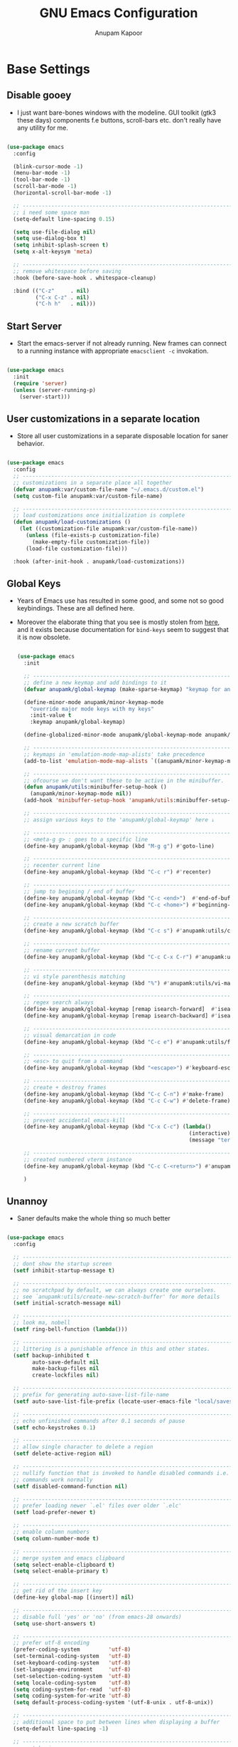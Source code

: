 #+TITLE: GNU Emacs Configuration
#+AUTHOR: Anupam Kapoor
#+EMAIL: anupam.kapoor@gmail.com
#+PROPERTY: header-args :tangle yes
# ----------------------------  ^^^ tangle all code blocks.

* Base Settings
** Disable gooey

+ I just want bare-bones windows with the modeline. GUI toolkit (gtk3
  these days) components f.e buttons, scroll-bars etc. don't really
  have any utility for me.

#+begin_src emacs-lisp

  (use-package emacs
    :config

    (blink-cursor-mode -1)
    (menu-bar-mode -1)
    (tool-bar-mode -1)
    (scroll-bar-mode -1)
    (horizontal-scroll-bar-mode -1)

    ;; ---------------------------------------------------------------------------
    ;; i need some space man
    (setq-default line-spacing 0.15)

    (setq use-file-dialog nil)
    (setq use-dialog-box t)
    (setq inhibit-splash-screen t)
    (setq x-alt-keysym 'meta)

    ;; ---------------------------------------------------------------------------
    ;; remove whitespace before saving
    :hook (before-save-hook . whitespace-cleanup)

    :bind (("C-z"     . nil)
           ("C-x C-z" . nil)
           ("C-h h"   . nil)))

#+end_src

** Start Server

   + Start the emacs-server if not already running. New frames can
     connect to a running instance with appropriate =emacsclient -c=
     invokation.

#+begin_src emacs-lisp

  (use-package emacs
    :init
    (require 'server)
    (unless (server-running-p)
      (server-start)))

#+end_src

** User customizations in a separate location

+ Store all user customizations in a separate disposable location for
  saner behavior.

#+begin_src emacs-lisp

  (use-package emacs
    :config
    ;; -------------------------------------------------------------------------
    ;; customizations in a separate place all together
    (defvar anupamk:var/custom-file-name "~/.emacs.d/custom.el")
    (setq custom-file anupamk:var/custom-file-name)

    ;; -------------------------------------------------------------------------
    ;; load customizations once initialization is complete
    (defun anupamk/load-customizations ()
      (let ((customization-file anupamk:var/custom-file-name))
        (unless (file-exists-p customization-file)
          (make-empty-file customization-file))
        (load-file customization-file)))

    :hook (after-init-hook . anupamk/load-customizations))

#+end_src

** Global Keys

 + Years of Emacs use has resulted in some good, and some not so good
   keybindings. These are all defined here.

 + Moreover the elaborate thing that you see is mostly stolen from
   [[https://shallowsky.com/blog/linux/editors/emacs-global-key-bindings.html][here]], and it exists because documentation for =bind-keys=
   seem to suggest that it is now obsolete.

  #+begin_src emacs-lisp

    (use-package emacs
      :init

      ;; ---------------------------------------------------------------------------
      ;; define a new keymap and add bindings to it
      (defvar anupamk/global-keymap (make-sparse-keymap) "keymap for anupamk/minor-keymap-mode")

      (define-minor-mode anupamk/minor-keymap-mode
        "override major mode keys with my keys"
        :init-value t
        :keymap anupamk/global-keymap)

      (define-globalized-minor-mode anupamk/global-keymap-mode anupamk/minor-keymap-mode anupamk/minor-keymap-mode)

      ;; ---------------------------------------------------------------------------
      ;; keymaps in 'emulation-mode-map-alists' take precedence
      (add-to-list 'emulation-mode-map-alists `((anupamk/minor-keymap-mode . ,anupamk/global-keymap-mode)))

      ;; ---------------------------------------------------------------------------
      ;; ofcourse we don't want these to be active in the minibuffer.
      (defun anupamk/utils:minibuffer-setup-hook ()
        (anupamk/minor-keymap-mode nil))
      (add-hook 'minibuffer-setup-hook 'anupamk/utils:minibuffer-setup-hook)

      ;; ---------------------------------------------------------------------------
      ;; assign various keys to the 'anupamk/global-keymap' here ↓

      ;; -------------------------------------------------------------------------
      ;; <meta-g g> : goes to a specific line
      (define-key anupamk/global-keymap (kbd "M-g g") #'goto-line)

      ;; -------------------------------------------------------------------------
      ;; recenter current line
      (define-key anupamk/global-keymap (kbd "C-c r") #'recenter)

      ;; -------------------------------------------------------------------------
      ;; jump to begining / end of buffer
      (define-key anupamk/global-keymap (kbd "C-c <end>")  #'end-of-buffer)
      (define-key anupamk/global-keymap (kbd "C-c <home>") #'beginning-of-buffer)

      ;; -------------------------------------------------------------------------
      ;; create a new scratch buffer
      (define-key anupamk/global-keymap (kbd "C-c s") #'anupamk:utils/create-new-scratch-buffer)

      ;; -------------------------------------------------------------------------
      ;; rename current buffer
      (define-key anupamk/global-keymap (kbd "C-c C-x C-r") #'anupamk:utils/rename-current-buffer-file)

      ;; -------------------------------------------------------------------------
      ;; vi style parenthesis matching
      (define-key anupamk/global-keymap (kbd "%") #'anupamk:utils/vi-match-paren)

      ;; -------------------------------------------------------------------------
      ;; regex search always
      (define-key anupamk/global-keymap [remap isearch-forward]  #'isearch-forward-regexp)
      (define-key anupamk/global-keymap [remap isearch-backward] #'isearch-backward-regexp)

      ;; -------------------------------------------------------------------------
      ;; visual demarcation in code
      (define-key anupamk/global-keymap (kbd "C-c e") #'anupamk:utils/fill-to-end)

      ;; ------------------------------------------------------------------------
      ;; <esc> to quit from a command
      (define-key anupamk/global-keymap (kbd "<escape>") #'keyboard-escape-quit)

      ;; ---------------------------------------------------------------------------
      ;; create + destroy frames
      (define-key anupamk/global-keymap (kbd "C-c C-n") #'make-frame)
      (define-key anupamk/global-keymap (kbd "C-c C-w") #'delete-frame)

      ;; -------------------------------------------------------------------------
      ;; prevent accidental emacs-kill
      (define-key anupamk/global-keymap (kbd "C-x C-c") (lambda()
                                                          (interactive)
                                                          (message "terminate this emacs session with \'M-x kill-emacs\'")))

      ;; -----------------------------------------------------------------------
      ;; created numbered vterm instance
      (define-key anupamk/global-keymap (kbd "C-c C-<return>") #'anupamk:utils/create-numbered-vterm-instance)

      )

#+end_src

** Unannoy

+ Saner defaults make the whole thing so much better

#+begin_src emacs-lisp

  (use-package emacs
    :config

    ;; -------------------------------------------------------------------------
    ;; dont show the startup screen
    (setf inhibit-startup-message t)

    ;; -------------------------------------------------------------------------
    ;; no scratchpad by default, we can always create one ourselves.
    ;; see `anupamk:utils/create-new-scratch-buffer' for more details
    (setf initial-scratch-message nil)

    ;; -------------------------------------------------------------------------
    ;; look ma, nobell
    (setf ring-bell-function (lambda()))

    ;; -------------------------------------------------------------------------
    ;; littering is a punishable offence in this and other states.
    (setf backup-inhibited t
          auto-save-default nil
          make-backup-files nil
          create-lockfiles nil)

    ;; -------------------------------------------------------------------------
    ;; prefix for generating auto-save-list-file-name
    (setf auto-save-list-file-prefix (locate-user-emacs-file "local/saves"))

    ;; -------------------------------------------------------------------------
    ;; echo unfinished commands after 0.1 seconds of pause
    (setf echo-keystrokes 0.1)

    ;; -------------------------------------------------------------------------
    ;; allow single character to delete a region
    (setf delete-active-region nil)

    ;; -------------------------------------------------------------------------
    ;; nullify function that is invoked to handle disabled commands i.e. all
    ;; commands work normally
    (setf disabled-command-function nil)

    ;; -------------------------------------------------------------------------
    ;; prefer loading newer `.el' files over older `.elc'
    (setf load-prefer-newer t)

    ;; -------------------------------------------------------------------------
    ;; enable column numbers
    (setq column-number-mode t)

    ;; -------------------------------------------------------------------------
    ;; merge system and emacs clipboard
    (setq select-enable-clipboard t)
    (setq select-enable-primary t)

    ;; -------------------------------------------------------------------------
    ;; get rid of the insert key
    (define-key global-map [(insert)] nil)

    ;; -------------------------------------------------------------------------
    ;; disable full 'yes' or 'no' (from emacs-28 onwards)
    (setq use-short-answers t)

    ;; -------------------------------------------------------------------------
    ;; prefer utf-8 encoding
    (prefer-coding-system         'utf-8)
    (set-terminal-coding-system   'utf-8)
    (set-keyboard-coding-system   'utf-8)
    (set-language-environment     'utf-8)
    (set-selection-coding-system  'utf-8)
    (setq locale-coding-system    'utf-8)
    (setq coding-system-for-read  'utf-8)
    (setq coding-system-for-write 'utf-8)
    (setq default-process-coding-system '(utf-8-unix . utf-8-unix))

    ;; -------------------------------------------------------------------------
    ;; additional space to put between lines when displaying a buffer
    (setq-default line-spacing -1)

    ;; -------------------------------------------------------------------------
    ;; no tabs in sources
    (setq-default indent-tabs-mode nil)

    ;; -------------------------------------------------------------------------
    ;; display buffer at its previous position
    (setq switch-to-buffer-preserve-window-point t)

    ;; -------------------------------------------------------------------------
    ;; completion before indent
    (setq tab-always-indent 'complete)

    ;; -------------------------------------------------------------------------
    ;; all themes are safe
    (setq custom-safe-themes t)

    ;; ---------------------------------------------------------------------------
    ;; write over selected text on input. just like other editors.
    (delete-selection-mode t)

    ;; ---------------------------------------------------------------------------
    ;; less noisy emacs-lisp compilation
    (setq byte-compile-warnings '(not free-vars unresolved noruntime lexical make-local))
    (setq native-comp-async-report-warnings-errors nil)

    ;; ---------------------------------------------------------------------------
    ;; max number of bytes to read from a process in a single chunk. 4m
    ;; is reasonable for lsp based c/c++ programming...
    (setq read-process-output-max (* 4 1024 1024))

    )

#+end_src

** Delight

   Edit / rename / remove modeline lighters for different packages.

   #+begin_src emacs-lisp

     (use-package delight
       :ensure
       :after use-package)

   #+end_src

** Package lists

   #+begin_src emacs-lisp

     (use-package package
       :commands (list-packages
                  package-refresh-contents
                  package-list-packages)
       :hook (package-menu-mode . hl-line-mode))

   #+end_src

* Utility functions

+ =use-package= allows declaring functions with the =:functions=
  stanza in a package definition. Such functions are then made
  available to the byte compiler

+ define a bunch of commonly used utility functions

#+begin_src emacs-lisp

  (use-package emacs

    :functions (anupamk:utils/change-cursor-style
                anupamk:utils/insert-current-date
                anupamk:utils/rename-current-buffer-file
                anupamk:utils/create-new-scratch-buffer
                anupamk:utils/host-name-is
                anupamk:utils/vi-match-paren
                anupamk:utils/fill-to-end
                anupamk:utils/copy-file-name-to-clipboard
                anupamk:utils/toggle-invisibles
                anupamk:utils/toggle-line-numbers
                anupamk:utils/auto-fill-comments
                anupamk:utils/dired-open-all-marked-files
                anupamk:utils/revert-all-buffers
                anupamk:utils/unbold-all-faces
                anupamk:utils/create-numbered-vterm-instance
                anupamk:utils/edit-file-with-sudo)

    :config

    ;; ---------------------------------------------------------------------------
    ;; change the cursor style
    (defun anupamk:utils/change-cursor-style (cursor-type)
      "Set the cursor type of the selected frame to CURSOR-TYPE.
       When called interactively, prompt for the type to use.
       To get the frame's current cursor type, use `frame-parameters'."
      (interactive)
      (list (intern (completing-read "Cursor type: "
                                     (mapcar 'list '("box" "hollow" "bar" "hbar" nil)))))
      (modify-frame-parameters (selected-frame) (list (cons 'cursor-type cursor-type))))

    ;; ---------------------------------------------------------------------------
    ;; insert current date
    (defun anupamk:utils/insert-current-date (iso)
      " Insert the current date at point.
        When ISO is non-nil, insert the date in ISO 8601 format.
        Otherwise insert the date as Mar 04, 2014.
      "
      (interactive "P")
      (insert (format-time-string (if iso "%F" "%b %d, %Y"))))

    ;; ---------------------------------------------------------------------------
    ;; rename current buffer to the desired name. the current name is copied
    ;; so you can just modify it, rather than typing it from scratch
    (defun anupamk:utils/rename-current-buffer-file ()
      "Renames current buffer and file it is visiting."
      (interactive)
      (let ((name (buffer-name))
            (filename (buffer-file-name)))
        (if (not (and filename (file-exists-p filename)))
            (error "Buffer '%s' is not visiting a file!" name)
          (let ((new-name (read-file-name "New name: " filename)))
            (if (get-buffer new-name)
                (error "A buffer named '%s' already exists!" new-name)
              (rename-file filename new-name 1)
              (rename-buffer new-name)
              (set-visited-file-name new-name)
              (set-buffer-modified-p nil)
              (message "File '%s' successfully renamed to '%s'"
                       name (file-name-nondirectory new-name)))))))


    ;; ---------------------------------------------------------------------------
    ;; shortcut to create scratch buffers.
    (defun anupamk:utils/create-new-scratch-buffer ()
      "create a new scratch buffer to work in. (could be *scratch* - *scratch-X*)"
      (interactive)
      (let ((n 0)
            bufname)
        (while (progn
                 (setq bufname (concat
                                "*scratch-"
                                (int-to-string n)
                                "*"))
                 (setq n (1+ n))
                 (get-buffer bufname)))
        (switch-to-buffer (get-buffer-create bufname))
        (if (= n 1) initial-major-mode))) ; 1, because n was incremented

    ;; ---------------------------------------------------------------------------
    ;; hostname predicate
    (defun anupamk:utils/host-name-is (host_name)
      "return true if host-name is `host_name'"
      (string-equal (system-name) host_name))

    ;; ---------------------------------------------------------------------------
    ;; did vi(m) get anything right ? paren matching probably...
    (defun anupamk:utils/vi-match-paren (arg)
      "Go to the matching paren if on a paren; otherwise insert %."
      (interactive "p")
      (cond ((looking-at "\\s\(") (forward-list 1) (backward-char 1))
            ((looking-at "\\s\)") (forward-char 1) (backward-list 1))
            (t (self-insert-command (or arg 1)))))


    ;; ---------------------------------------------------------------------------
    ;; fill current line with '-' upto '80' columns, let the user have
    ;; the satisfaction of inserting a newline
    (defun anupamk:utils/fill-to-end ()
      (interactive)
      (progn
        (insert-char ?- (- 80 (current-column)))))

    ;; ---------------------------------------------------------------------------
    ;; copy file name to clipboard
    (defun anupamk:utils/copy-file-name-to-clipboard ()
      "Copy the current buffer file name to the clipboard."
      (interactive)
      (let ((filename (if (equal major-mode 'dired-mode)
                          default-directory
                        (buffer-file-name))))
        (when filename
          (kill-new filename)
          (message "Copied buffer file name '%s' to the clipboard." filename))))

    ;; ---------------------------------------------------------------------------
    ;; toggle display of invisible characters
    (defun anupamk:utils/toggle-invisibles ()
      "toggle display of invisible characters"
      (interactive)
      (if (bound-and-true-p whitespace-mode)
          (whitespace-mode -1)
        (whitespace-mode)))

    ;; ---------------------------------------------------------------------------
    ;; toggle display of line-numbers
    (defun anupamk:utils/toggle-line-numbers ()
      "toggle display of line-numbers in all buffers"
      (interactive)
      (if (bound-and-true-p display-line-numbers-mode)
          (display-line-numbers-mode -1)
        (display-line-numbers-mode)))

    ;; ---------------------------------------------------------------------------
    ;; auto fill comments in programming modes only
    (defun anupamk:utils/auto-fill-comments ()
      "comments in programming mode are automatically filled"
      (setq-local comment-auto-fill-only-comments t)
      (auto-fill-mode 1))

    ;; ---------------------------------------------------------------------------
    ;; open all marked files in a dired buffer f.e. via M-x find-dired
    (defun anupamk:utils/dired-open-all-marked-files ()
      "open all marked files in a dired buffer"
      (interactive)
      (mapc 'find-file (dired-get-marked-files)))

    ;; ---------------------------------------------------------------------------
    ;; revert all buffers that are open without any confirmation, and
    ;; ignoring all errors. useful for those cases when you change git
    ;; branches and want to have the same set of buffers to be around in
    ;; the new branch as well.
    (defun anupamk:utils/revert-all-buffers ()
      "revert all file buffers without any confirmation. buffers visiting files
  that are not readable (including those that do no longer exist) are ignored.
  other errors while reverting a buffer are reported only as messages."
      (interactive)
      (let (file)
        (dolist (buf  (buffer-list))
          (setq file  (buffer-file-name buf))
          (when (and file  (file-readable-p file))
            (with-current-buffer buf
              (with-demoted-errors "Error: %S" (revert-buffer t t)))))))


    ;; ---------------------------------------------------------------------------
    ;; bold faces are quite annoying. remove them all...
    (defun anupamk:utils/unbold-all-faces ()
      "unbold all faces in emacs"
      (interactive)
      (mapc (lambda (face)
              (when (eq (face-attribute face :weight) 'bold)
                (set-face-attribute face nil :weight 'normal)))
            (face-list)))

    ;; ---------------------------------------------------------------------------
    ;; create sequentially numbered vterm instances.
    (defun anupamk:utils/create-numbered-vterm-instance ()
      "create sequentially numbered vterm instances"
      (interactive)
      (if (not (boundp 'term-instance))
          (defvar term-instance 0 "terminal instance"))
      (setq term-instance (+ 1 term-instance))
      (command-execute 'vterm)
      (rename-buffer (format "*term-%03d*" term-instance)))

    ;; ---------------------------------------------------------------------------
    ;; saved kbd-macro to lineup next comment seperator in a c++
    ;; source. this will ensure that the line
    ;;     '/// ----'
    ;; extends to the last terminating column in the source
    ;; file. normally, as new blocks are introduced || removed
    ;; etc. comment seperators don't terminate at the right column.
    ;;
    ;; for running this on the whole file, do this:
    ;;    C-u <some-large-number> anupamk:utils/lineup-c++-comment-seperator
    (fset 'anupamk:utils/lineup-c++-comment-seperator
      (kmacro-lambda-form [?\C-s ?/ ?/ ?/ ?\C-a ?\C-s ?/ ?/ ?/ ?  ?- ?- ?- ?\C-a ?\C-k ?\M-\; ?\C-c ?e down ?\C-a ?\C-a] 0 "%d"))

    ;; ---------------------------------------------------------------------------
    ;; open file as root with sudo
    (defun anupamk:utils/edit-file-with-sudo (file)
      "open FILE as root"
      (interactive "Fopen file as root: ")

      ;; -------------------------------------------------------------------------
      ;; no sudo for user-writeable files
      (when (file-writable-p file)
        (user-error "File is user writeable, aborting 'sudo'"))

      (find-file (if (file-remote-p file)
                     (concat "/" (file-remote-p file 'method) ":"
                             (file-remote-p file 'user) "@" (file-remote-p file 'host)
                             "|sudo:root@"
                             (file-remote-p file 'host) ":" (file-remote-p file 'localname))
                   (concat "/sudo:root@localhost:" file))))

    )

#+end_src

* Interface and interactions
** Appearance
*** Font Configuration

    + On high dpi displays, I have found =Pragmata= to be excellent
      typeface for text based interactions. Use that.

    + Moreover we want host specific settings for this.

    #+begin_src emacs-lisp

      (use-package emacs
        :config

        (defconst anupamk:font/default-font-name "Pragmata Pro Mono"
          "the default font that we use everywhere")


        ;; ---------------------------------------------------------------------------
        ;; host specific absolute font-heights
        (let ((anupamk/buffer-font-height (cond ((anupamk:utils/host-name-is "pnq-dev-01.pnq.taranawireless.com") 120)
                                                ((anupamk:utils/host-name-is "aws-devel-01") 120)
                                                (t 95))))

          ;; -------------------------------------------------------------------------
          ;; notice that we have absolute point size only for the default
          ;; face. heights of fixed-pitch and variable-pitch are _relative_
          ;; to that (see, set-face-attribute documentation for more info)
          (set-face-attribute 'default nil        :family anupamk:font/default-font-name :height anupamk/buffer-font-height)
          (set-face-attribute 'fixed-pitch nil    :family anupamk:font/default-font-name :height 1.0)
          (set-face-attribute 'variable-pitch nil :family anupamk:font/default-font-name :height 1.0))

        ;; ---------------------------------------------------------------------------
        ;; bold faces are quite annoying. remove them all
        (defun anupamk:utils/unbold-all-faces ()
          "unbold all faces in emacs"
          (interactive)
          (mapc (lambda (face)
                  (when (eq (face-attribute face :weight) 'bold)
                    (set-face-attribute face nil :weight 'normal)))
                (face-list)))

        ;; for the compilation buffer, reduce the font size, we can always
        ;; increase it if required.
        (defun setup-compilation-buffer-font()
          (interactive)
          (setq buffer-face-mode-face '(:family "Pragmata Pro Mono" :height 110))
          (buffer-face-mode))

        :hook
        (emacs-startup-hook . anupamk:utils/unbold-all-faces)
        (compilation-mode-hook . setup-compilation-buffer-font))

    #+end_src

*** Color theme

**** Zenburn

    + I /really/ love the low-contrast =zenburn= theme for long term
      interactions with Emacs.

 #+begin_src emacs-lisp

   (use-package zenburn-theme
     :disabled
     :config

     :custom-face
     (diff-added    ((t :foreground "green"   :underline nil)))
     (diff-removed  ((t :foreground "red"     :underline nil)))
     (highlight     ((t :background "#a9a9a9" :underline nil)))

     :init
     (load-theme 'zenburn :no-confirm)

     )

 #+end_src

**** Modus Operandi

    + Let's try Modus Operandi as well.

#+begin_src emacs-lisp

  (use-package emacs

    :config
    (require 'modus-themes)

    ;; ---------------------------------------------------------------------------
    ;; override colors
    (setq modus-themes-operandi-color-overrides '((bg-main     . "#bebebe")
                                                  (bg-dim      . "#faf6ef")
                                                  (bg-alt      . "#f7efe5")
                                                  (bg-active   . "#e8dfd1")
                                                  (bg-hl-line  . "#a9a9a9")
                                                  (bg-inactive . "#f6ece5")))

    (setq modus-themes-italic-constructs nil
          modus-themes-bold-constructs nil
          modus-themes-syntax '(faint green-strings gray-comments alt-syntax)
          modus-themes-region '(bg-only no-extend))

    ;; Load the theme files before enabling a theme
    (modus-themes-load-themes)

    ;; Load the theme of your choice:
    (modus-themes-load-operandi)
    )

#+end_src

*** Frame Configuration

    + All frames have a golden cursor sans vertical or horizontal
      scroll bars.

 #+begin_src emacs-lisp

   (use-package emacs
     :init
     :config
     (setq default-frame-alist '((cursor-color               . "black")
                                 (mouse-color                . "black")
                                 (vertical-scroll-bars       . nil)
                                 (horizontal-scroll-bar-mode . nil)
                                 ))

     ;; ---------------------------------------------------------------------------
     ;; remove bold fonts from all frames...
     (add-hook 'after-make-frame-functions
               (lambda(current-frame)
                 (with-selected-frame current-frame
                   (anupamk:utils/unbold-all-faces)))))

 #+end_src

*** Fringe Configuration

    + Fringes are areas on left and right side of an Emacs frame which
      are typically used to show status related feedback.

    + Default =8= pixel wide fringe on both sides of an Emacs frame is
      just too much for my taste. I just configure it to be =6= pixels
      wide on the left side of the frame, and =0= pixels wide on the
      right side.

 #+begin_src emacs-lisp

   (use-package fringe
     :config
     (fringe-mode '(6 . 0))
     (setq-default fringes-outside-margins nil)
     (setq-default indicate-buffer-boundaries nil)
     (setq-default indicate-empty-lines nil)
     (setq-default overflow-newline-into-fringe t))

 #+end_src

** Some semblance of mouse sanity in emacs

+ Default mouse behavior in Emacs can be agumented with some saner
  defaults.

#+begin_src emacs-lisp

  (use-package emacs
    :config
    ;; -------------------------------------------------------------------------
    ;; some semblance of mouse sanity in emacs

    ;; enable `sloppy' focus on emacs-frames aka what is good in fvwm2 is also
    ;; good in emacs
    (setq mouse-autoselect-window t)

    ;; copy to kill-ring upon mouse adjustments of the region.
    (setq mouse-drag-copy-region t)

    ;; resize frames independent of `frame-char-{height,width}'
    (setq frame-resize-pixelwise t)

    ;; -------------------------------------------------------------------------
    ;; how much should we scroll when the mouse-wheel is spun around ? when the
    ;; <CTRL> key is held, change the size of text in the buffer
    (setq mouse-wheel-scroll-amount '(1 ((shift) . 1)
                                        ((control) . text-scale)))

    )


#+end_src

** Visual feedback for common activities

+ Incremental search and query replace highlight is quite useful.
+ Highlight regions when the mark is active.
+ Highlight current line in all windows in all modes.
+ Show matching parenthesis.

#+begin_src emacs-lisp

  (use-package emacs
    :config

    ;; -------------------------------------------------------------------------
    (setq search-highlight t)
    (setq query-replace-highlight t)
    (setq transient-mark-mode t)

    ;; -------------------------------------------------------------------------
    ;; enable highlighting on current line as well as current line on all
    ;; windows.
    (require 'hl-line)
    (custom-set-variables '(global-hl-line-sticky-flag t))
    (global-hl-line-mode 1)

    ;; ---------------------------------------------------------------------------
    ;; highlight matching parenthesis quickly in the most unobtrusive way
    ;; possible
    (require 'paren)
    (setq show-paren-style 'parenthesis)
    (setq show-paren-delay 0)

    ;; ---------------------------------------------------------------------------
    ;; who sez color is bad ? a.n.g.r.y fruit bowl
    (set-face-foreground 'show-paren-mismatch "orange red")
    (set-face-background 'show-paren-match "black")
    (set-face-foreground 'show-paren-match "gold")
    (show-paren-mode t))

#+end_src

** Modeline customizations

   #+begin_src emacs-lisp

     (use-package telephone-line
       :ensure
       :config

       (telephone-line-defsegment anupamk/telephone-line-segment-clock ()
         "display current time"
         (format-time-string "[%H:%M %m/%d]"))

       ;; ---------------------------------------------------------------------------
       ;; lhs of modeline
       (setq telephone-line-lhs '((nil . (telephone-line-buffer-segment
                                          telephone-line-position-segment
                                          anupamk/telephone-line-segment-clock))))

       ;; ---------------------------------------------------------------------------
       ;; rhs of modeline
       (setq telephone-line-rhs '((accent . (telephone-line-vc-segment))))

       :hook (after-init-hook . (lambda() (telephone-line-mode 1))))

   #+end_src

* Keyboard configuration
** Global keys

 + In Emacs Lisp, if =foo= is a symbol, then ='foo= and =#'foo= are
   completely equivalent. The latter form (with =#'=) is preferred when
   =foo= is a function, as it documents the fact that it is intended to
   be funcalled.

 #+begin_src emacs-lisp

   (use-package emacs
     :config

     ;; ---------------------------------------------------------------------------
     ;; define some keybindings via the `C-x t` prefix, for toggling
     ;; different behaviors.
     ;;
     ;; just rollls off the tongue doesn't it ?
     (bind-keys :prefix-map toggle-map
                :prefix "C-c t"
                ("i" . anupamk:utils/toggle-invisibles)
                ("l" . anupamk:utils/toggle-line-numbers)
                ("f" . hs-toggle-hiding)
                ("t" . text-mode)
                ("R" . anupamk:utils/edit-file-with-sudo))
     )

 #+end_src

** Window movement

   + Emacs already has =windmove= package which provides a set of
     routines to for selection of windows in a frame
     geometrically. Thus, =windmove-left= will select a window
     immediately to the left of the current selected window etc.

   + FWIW, =julia-assange= (yes, /that/ one) had
     =change-windows-intuitively.el= which predated this !


     #+begin_src emacs-lisp

       (use-package windmove
         :ensure
         :delight
         :commands windmove
         :config

         ;; --------------------------------------------------------------------
         ;; movement that falls-of-the-edge of the frame will wrap around to
         ;; find the window on the opposite side of the frame.
         (setq windmove-wrap-around t)

         :bind (("C-<M-up>"    . windmove-up)
                ("C-<M-down>"  . windmove-down)
                ("C-<M-left>"  . windmove-left)
                ("C-<M-right>" . windmove-right)))

     #+end_src

** Buffer movement

   + With =buffer-move=, Emacs provides builtin functionality for
     moving buffers in various windows much more easily than =C-x b=
     everywhere.


   #+begin_src emacs-lisp

     (use-package buffer-move
       :ensure
       :delight
       :commands buffer-move

       :bind (("C-S-<up>"     . buf-move-up)
              ("C-S-<down>"   . buf-move-down)
              ("C-S-<left>"   . buf-move-left)
              ("C-S-<right>"  . buf-move-right)))

   #+end_src

* History & State

  This section contains configuration for packages that record state
  of various Emacs tools f.e. minibuffer history, list of
  recently-visited files, window configuration etc.

** Record various types of history
*** Recentf (recent files and directories)

    #+begin_src emacs-lisp

      (use-package recentf
        :ensure

        :config

        ;; ---------------------------------------------------------------------------
        ;; 300 files ought to be enough for anybody
        (setq recentf-max-saved-items 300)

        ;; ---------------------------------------------------------------------------
        ;; don't show labels for keys that can be used to open nth files
        (setq recentf-show-file-shortcuts-flag nil)

        :hook
        ((after-init . recentf-mode))

        )

    #+end_src
*** Window configuration

    #+begin_src emacs-lisp

      ;; -----------------------------------------------------------------------------
      ;; winner mode for capturing + restoring window configuration
      ;; automatically
      (use-package winner
        :ensure
        :config
        (winner-mode t))

    #+end_src

*** Minibuffer

    + Not sure why saving history is not default. Let's enable that,
      and few more things that make sense f.e. search, kill, regexp-search etc.

    #+begin_src emacs-lisp

      (use-package savehist
        :config
        (setq savehist-file "~/.emacs.d/savehist")
        (setq history-length 10000)
        (setq history-delete-duplicates t)
        (setq savehist-save-minibuffer-history t)

        ;; ---------------------------------------------------------------------------
        ;; nice to have
        (setq savehist-additional-variables '(kill-ring
                                              search-ring
                                              regexp-search-ring))
        (savehist-mode 1))

    #+end_src
*** Point

    Where is the point at ?

    #+begin_src emacs-lisp

      (use-package saveplace
        :config
        (setq save-place-file "~/.emacs.d/saveplace")
        (save-place-mode 1))

    #+end_src
*** Desktop state
    Use =desktop+= for saving and restoring desktop state.

    #+begin_src emacs-lisp

      (use-package desktop+
        :ensure

        :config
        ;; ---------------------------------------------------------------------------
        ;; from : https://stackoverflow.com/questions/18612742/emacs-desktop-save-mode-error
        (setq desktop-restore-forces-onscreen nil)

        ;; not much to do except that we use desktop+-create-auto and
        ;; desktop+-load-auto for automatically generating desktop-names
        ;; while saving and restoring desktop sessions
        )

    #+end_src

* Selection candidates and search methods
** Completion framework

*** Consult+Orderless+Vertico+Marginalia

    + IMHO, optimal way of using Emacs is via searching and narrowing
      selection candidates.

      #+begin_src emacs-lisp

        ;; -----------------------------------------------------------------------------
        ;; consult provides various practical commands based on the Emacs
        ;; completion function completing-read, which allows to quickly select
        ;; an item from a list of candidates with completion.
        (use-package consult
          :ensure t

          ;; ---------------------------------------------------------------------------
          ;; init configuration is always executed
          :init

          ;; ---------------------------------------------------------------------------
          ;; configure other variables and modes here, after lazily loading
          ;; the package
          :config

          ;; ---------------------------------------------------------------------------
          ;; show absolute line-numbers when narrowing is active
          (setq consult-line-numbers-widen t)

          ;; ---------------------------------------------------------------------------
          ;; setup the project root for `project.el'
          (setq consult-project-root-function
                (lambda ()
                  (when-let (project (project-current))
                    (car (project-roots project)))))

          ;; ---------------------------------------------------------------------------
          ;; use plocate as the locate backend, ignoring case, and limiting to
          ;; 100 results
          (setq consult-locate-args "plocate --ignore-case --limit 100")

          ;; ---------------------------------------------------------------------------
          ;; replace bindings
          :bind (("C-x M-:"  . consult-complex-command)
                 ("C-x b"    . consult-buffer)
                 ("C-x C-b"  . consult-buffer)
                 ("C-c b"    . project-find-file)
                 ("C-c B"    . bookmark-set)
                 ("C-c h"    . consult-history)
                 ("C-c i"    . consult-imenu)
                 ("C-c I"    . consult-project-imenu)
                 ("C-c k"    . consult-ripgrep)
                 ("C-c K"    . consult-git-grep)
                 ("C-c l"    . consult-locate)
                 ("C-c m"    . consult-mode-command)
                 ("C-c s"    . consult-line)
                 ("C-x r x"  . consult-register)
                 ("C-x r b"  . consult-bookmark)
                 ("M-g b"    . consult-bookmark)
                 ("M-g m"    . consult-mark)
                 ("M-g e"    . consult-error)
                 ("M-s m"    . consult-multi-occur)
                 ("M-s o"    . consult-outline)
                 ("M-y"      . consult-yank-pop)
                 ("C-s"      . isearch-forward)
                 ("C-S-s"    . consult-line)
                 ("<help> a" . consult-apropos))
          )

        ;; -----------------------------------------------------------------------------
        ;; orderless provides an orderless completion style that divides the
        ;; pattern into space-separated components, and matches candidates
        ;; that match all of the components in any order. Each component can
        ;; match in any one of several ways: literally, as a regexp, as an
        ;; initialism, in the flex style, or as multiple word prefixes. By
        ;; default, regexp and literal matches are enabled.
        (use-package orderless
          :ensure t
          :init
          (setq completion-styles '(orderless)
                completion-category-defaults nil
                completion-category-overrides '((file (styles . (partial-completion))))))


        ;; -----------------------------------------------------------------------------
        ;; vertico provides a performant and minimalistic vertical completion
        ;; UI, which is based on the default completion system. By reusing the
        ;; built-in facilities system, Vertico achieves full compatibility
        ;; with built-in Emacs completion commands and completion
        ;; tables. Vertico only provides the completion UI but aims to be
        ;; flexible and extensible.
        (use-package vertico
          :ensure t

          :config
          ;; ---------------------------------------------------------------------------
          ;;  borrowed from:
          ;;  https://github.com/raxod502/selectrum/issues/498#issuecomment-803283608
          (defun anupamk:utils/minibuffer-kill-backwards (arg)
            "when minibuffer is completing a file-name, delete upto
        parent directory, otherwise delete a word"
            (interactive "p")
            (if minibuffer-completing-file-name
                (if (string-match-p "/." (minibuffer-contents))
                    (zap-up-to-char (- arg) ?/)
                  (delete-minibuffer-contents))
              (backward-kill-word arg)))

          :custom
          (vertico-cycle t)

          :custom-face
          (vertico-current ((t (:background "#a9a9a9"))))

          :bind (:map vertico-map
                      ("C-n" . vertico-next)
                      ("C-p" . vertico-previous)
                      ("C-q" . vertico-exit)
                      :map minibuffer-local-map
                      ("M-h" . anupamk:utils/minibuffer-kill-backwards))

          :init
          (vertico-mode)

          )

        ;; -----------------------------------------------------------------------------
        ;; marginalia provides marks or annotations placed at the margin of
        ;; the minibuffer for completion candidates.
        (use-package marginalia
          :ensure t
          :after vertico

          :custom
          ((marginalia-align-offset 1)
           (marginalia-margin-threshold 200)
           (marginalia-separator-threshold 120)
           (marginalia-truncate-width 100)
           (marginalia-annotators '(marginalia-annotators-heavy marginalia-annotators-light nil)))

          :init
          (marginalia-mode))


        ;; -----------------------------------------------------------------------------
        ;; this package provides a "contextual" menu proividing actions for
        ;; various objects (files, buffers, etc. etc.)
        ;;
        ;; see this https://karthinks.com/software/fifteen-ways-to-use-embark/
        ;; for more information on how best to use begin scratching what this
        ;; wonderful package can do.
        (use-package embark
          :bind (("C-S-a" . embark-act)
                 :map minibuffer-local-map
                 ("C-d" . embark-act))
          :config

          ;; ---------------------------------------------------------------------------
          ;; Show Embark actions via which-key
          (setq embark-action-indicator
                (lambda (map)
                  (which-key--show-keymap "Embark" map nil nil 'no-paging)
                  #'which-key--hide-popup-ignore-command)
                embark-become-indicator embark-action-indicator)

          ;; ---------------------------------------------------------------------------
          ;; add the "R" key (to edit file with sudo) in embark file-actions map
          (define-key embark-file-map (kbd "R") 'anupamk:utils/edit-file-with-sudo)

          )

        (use-package embark-consult
          :ensure t
          :after (embark consult)
          :hook (embark-collect-mode . embark-consult-preview-minor-mode))

      #+end_src

** Enable wgrep

   With =wgrep= we can edit the results of grep invokation and save
   changes to affected buffers. Quite useful !

   #+begin_src emacs-lisp

     (use-package wgrep
       :ensure
       :config
       (setq wgrep-auto-save-buffer t)
       (setq wgrep-change-readonly-file t))

   #+end_src

** Isearch configuration

   #+begin_src emacs-lisp

     (use-package isearch
       :config
       (setq search-whitespace-regexp ".*?")
       (setq search-highlight t)
       (setq isearch-lax-whitespace t)
       (setq isearch-regexp-lax-whitespace nil)
       (setq isearch-lazy-highlight t)

       ;; ----------------------------------------------------------------------
       ;; these are newer...
       (setq isearch-lazy-count t)
       (setq lazy-count-prefix-format "(%s/%s) ")
       (setq lazy-count-suffix-format "[%s of %s]")
       (setq isearch-yank-on-move 'shift)
       (setq isearch-allow-scroll 'unlimited))

   #+end_src

* Directory management
** Perliminary dired configuration

   #+begin_src emacs-lisp

     (use-package dired
       :config
       (setq dired-recursive-copies 'always)

       ;; ----------------------------------------------------------------------
       ;; ask for confirmation on deletes only at the top-level, not for
       ;; subsequent ones
       (setq dired-recursive-deletes 'top)

       ;; ----------------------------------------------------------------------
       ;; show hidden directories and files before others
       (setq dired-listing-switches "-AFhlvt --group-directories-first")

       ;; ----------------------------------------------------------------------
       ;; do-what-i-mean target for quick dired operations
       (setq dired-dwim-target t)

       :hook ((dired-mode . dired-hide-details-mode)
              (dired-mode . hl-line-mode)))

   #+end_src

** Dired =aux= configuration

   #+begin_src emacs-lisp

     (use-package dired-aux
       :config
       (setq dired-isearch-filenames 'dwim)

       ;; ---------------------------------------------------------------------------
       ;; introduced in later Emacs versions
       (setq dired-create-destination-dirs 'always)
       (setq dired-vc-rename-file t))

   #+end_src

** Finding in dired buffers

   #+begin_src emacs-lisp

     (use-package find-dired
       :after dired
       :config
       (setq find-ls-option ;; applies to `find-name-dired'
             '("-ls" . "-AFhlv --group-directories-first"))
       (setq find-name-arg "-iname"))

   #+end_src

** Async dired

   #+begin_src emacs-lisp

     (use-package async
       :ensure
       :delight)

     (use-package dired-async
       :after (dired async)
       :hook (dired-mode . dired-async-mode))
   #+end_src

** Dynamically filter directory listing

   #+begin_src emacs-lisp

     (use-package dired-narrow
       :ensure
       :after dired
       :config
       (setq dired-narrow-exit-when-one-left t)
       (setq dired-narrow-enable-blinking t)
       (setq dired-narrow-blink-time 0.3)
       :bind (:map dired-mode-map
                   ("M-s n" . dired-narrow)))

   #+end_src

** Editable dired buffers

   #+begin_src emacs-lisp

     (use-package wdired
       :after dired
       :commands (wdired-mode
                  wdired-change-to-wdired-mode)
       :config
       (setq wdired-allow-to-change-permissions t)
       (setq wdired-create-parent-directories t))

   #+end_src

** Dired subtree

   #+begin_src emacs-lisp

     (use-package dired-subtree
       :ensure
       :after dired
       :bind (:map dired-mode-map
                   ("<tab>"           . dired-subtree-toggle)
                   ("<C-tab>"         . dired-subtree-cycle)
                   ("<S-iso-lefttab>" . dired-subtree-remove)))

   #+end_src

** Dired-X

   Enable additional features shipped with Emacs.

   #+begin_src emacs-lisp

     (use-package dired-x
       :after dired
       :bind (("C-c j"     . dired-jump)
              ("C-c C-j j" . dired-jump-other-window))

       :hook
       (dired-mode . (lambda ()
                       (setq dired-clean-confirm-killing-deleted-buffers t))))

   #+end_src

** Sorting dired buffers

   #+begin_src emacs-lisp

     (use-package dired-quick-sort
       ;; usage: hit 'S' in dired buffer, which brings up the sorting
       ;; menu. Sorting choice is remembered for new dired-buffers.
       :ensure
       :config
       (dired-quick-sort-setup))

   #+end_src

* Applications and utilties
** Browser customization

   + I don't really care too much about a particular browser, but I
     generally want to stay within Emacs as much as possible for all
     browsing related activities.

     Towards this end, I tend to use a mixture of browsers f.e. EWW
     for cases when JS etc. is not really a requirement, Chromium
     and it's ilk (f.e. Brave, Vivaldi etc.) for work, and firefox
     otherwise.

     #+begin_src emacs-lisp

       (use-package emacs
         :custom

         (browse-url-handlers
          '(
            ("news\\.ycombinator\\.com" . browse-url-chromium)

            ;; ------------------------------------------------------------------------
            ;; 'low-intensity' mode
            ("en\\.wiktionary\\.org"    . eww-browse-url)

            ;; ------------------------------------------------------------------------
            ;; use firefox for everything else
            ("."                        . browse-url-firefox)
            )))

     #+end_src

   + Launching searches from within Emacs is quite handy. Set that up
     as well via =google-this= pacakge. The =C-x g= keychord performs
     a google search on the currently selected region, or exprssion
     under point.

     #+begin_src emacs-lisp

       (use-package google-this
         :ensure t
         :custom
         (global-set-key (kbd "C-x g") 'google-this-mode-submap)

         :config
         (google-this-mode 1))

     #+end_src

** Which key

   =which-key= is a minor mode for Emacs that displays the key
   bindings following your currently entered incomplete command

   #+begin_src emacs-lisp

     (use-package which-key
       :ensure
       :commands which-key-C-h-dispatch
       :config

       (setq which-key-show-early-on-C-h t)
       (setq which-key-idle-delay 10000)
       (setq which-key-idle-secondary-delay 0.05)
       (setq which-key-popup-type 'side-window)
       (setq which-key-show-prefix 'echo)
       (setq which-key-max-display-columns 6)
       (setq which-key-separator " ")
       (setq which-key-special-keys '("SPC" "TAB" "RET" "ESC" "DEL"))
       :hook (after-init . which-key-mode))

   #+end_src

** Uniquify file names in buffers

   #+begin_src emacs-lisp

     (use-package uniquify
       :config

       ;; forward                       bar/mumble/name    quux/mumble/name
       ;; reverse                       name\mumble\bar    name\mumble\quux
       ;; post-forward                  name|bar/mumble    name|quux/mumble
       ;; post-forward-angle-brackets   name<bar/mumble>   name<quux/mumble>
       ;; nil                           name               name<2>
       (setf uniquify-buffer-name-style 'post-forward-angle-brackets))

   #+end_src

** Dynamic word completion

   #+begin_src emacs-lisp

     (use-package dabbrev
       :commands dabbrev-expand
       :delight
       :config
       (setq dabbrev-abbrev-char-regexp nil)
       (setq dabbrev-backward-only nil)
       (setq dabbrev-case-distinction nil)
       (setq dabbrev-case-fold-search t)
       (setq dabbrev-case-replace nil)
       (setq dabbrev-eliminate-newlines nil)
       (setq dabbrev-upcase-means-case-search t))

     (use-package hippie-exp
       :delight
       :after dabbrev
       :commands hippie-expand
       :config
       (setq hippie-expand-try-functions-list
             '(try-expand-dabbrev
               try-expand-dabbrev-visible
               try-expand-dabbrev-from-kill
               try-expand-dabbrev-all-buffers
               try-expand-list
               try-expand-list-all-buffers
               try-expand-line
               try-expand-line-all-buffers
               try-complete-file-name-partially
               try-complete-file-name
               try-expand-all-abbrevs))
       (setq hippie-expand-verbose t))


   #+end_src

** Auto revert

   #+begin_src emacs-lisp

     (use-package autorevert
       :config
       (global-auto-revert-mode 1))

   #+end_src

** Version control
*** Magit

    #+begin_src emacs-lisp

      (use-package magit
        :ensure
        :diminish
        :config

        ;; ---------------------------------------------------------------------------
        ;; whether to show word-granularity differences within diff hunks
        (setq magit-diff-refine-hunk t)

        ;; ---------------------------------------------------------------------------
        ;; move untracked files section behind Unstaged changes section
        (magit-add-section-hook 'magit-status-sections-hook
                                'magit-insert-untracked-files
                                'magit-insert-unpushed-commits t)

        (remove-hook 'git-commit-finish-query-functions
                     'git-commit-check-style-conventions)

        :bind  (("C-c g" . magit-status)
                ("C-c l" . magit-log)
                ("C-h B" . magit-blame)))

    #+end_src

*** Magit filenotify and git-timemachine setup

    #+begin_src emacs-lisp

      (use-package magit-filenotify
        :requires filenotify
        :ensure
        :delight
        :config
        (define-key magit-status-mode-map (kbd "`") 'magit-filenotify-mode))

      (use-package git-timemachine :ensure t)

    #+end_src

*** Diff highlight

    #+begin_src emacs-lisp

      (use-package diff-hl
        :ensure
        :delight
        :init
        (add-hook 'magit-post-refresh-hook 'diff-hl-magit-post-refresh)

        :config

        ;; enable it in all buffers
        (global-diff-hl-mode))

    #+end_src

*** Git overview in dired

    #+begin_src emacs-lisp

      (use-package dired-git-info
        :ensure
        :after dired
        :config
        (setq dgi-commit-message-format "%h\t%s\t%cr")
        :bind (:map dired-mode-map
                    (")" . dired-git-info-mode)))

    #+end_src

** TRAMP configuration

   #+begin_src emacs-lisp

     (use-package tramp
       :ensure

       :functions (anupamk:tramp/edit-file-with-sudo
                   anupamk:tramp/find-file-root-header-warning)
       :config

       ;; ---------------------------------------------------------------------------
       ;; see relevant section of `~/settings/dot.zshrc' for more
       ;; information on how this customization works
       (setq tramp-terminal-type "tramp")

       ;; ---------------------------------------------------------------------------
       ;; setup a verbose tramp session
       (setq tramp-verbose 9)

       ;; ---------------------------------------------------------------------------
       ;; the default method for file transfer
       (setq tramp-default-method "ssh")

       ;; ---------------------------------------------------------------------------
       ;; display a red-banner across the file when it is being edited as root
       (defun anupamk:tramp/find-file-root-header-warning ()
         "*Display a warning in header line of the current buffer.
     This function is suitable to add to `find-file-hook'."

         ;; -------------------------------------------------------------------------
         ;; file opened as user == root ?
         (when (string-equal (file-remote-p (or buffer-file-name default-directory) 'user)
                             "root")

           ;; -----------------------------------------------------------------------
           ;; header warning face
           (make-face 'anupamk:tramp/find-file-root-header-face)
           (set-face-attribute 'anupamk:tramp/find-file-root-header-face nil
                               :height 1.2
                               :width 'normal
                               :foreground "white"
                               :background "dark red")

           (let* ((warning " WARNING: EDITING FILE AS ROOT! ")

                  ;; ----------------------------------------------------------------
                  ;; ok, so we want to account for the ':height' face-attribute as
                  ;; well, so that the warning text is not too badly skewed while
                  ;; getting displayed.
                  (space (- (truncate (/ (window-width)
                                         (face-attribute 'anupamk:tramp/find-file-root-header-face :height)))
                            (length warning)))

                  (bracket (make-string (+ 1 (/ space 2)) ?*))
                  (warning (concat bracket warning bracket)))

             (setq header-line-format (propertize
                                       warning 'face 'anupamk:tramp/find-file-root-header-face)))))

       (add-hook 'find-file-hook  #'anupamk:tramp/find-file-root-header-warning)
       (add-hook 'dired-mode-hook #'anupamk:tramp/find-file-root-header-warning)

       ;; ---------------------------------------------------------------------------
       ;; edit currently open file as root
       (defun anupamk:tramp/edit-file-with-sudo (&optional fname)
         "Take the file currently being edited, and open it as root with `sudo'."
         (interactive "P")
         (if (or fname (not buffer-file-name))
             (find-file (concat "/sudo::" (read-file-name "find file (as root): ")))
           (find-alternate-file (concat "/sudo::" buffer-file-name))))
       )

   #+end_src

** Bookmark places in buffer

   + Jump to a specific location with the =C-x r b= binding

   #+begin_src emacs-lisp

     (use-package bookmark
       :ensure
       :delight

       :functions (anupamk:bookmark/quick-save-bookmark)
       :config
       (defun anupamk:bookmark/quick-save-bookmark ()
         "Save bookmark with name as 'buffer:row:col'"
         (interactive)
         (bookmark-set (format "%s:%s:line %s:column %s"
                               (thing-at-point 'symbol)
                               (buffer-name)
                               (line-number-at-pos)
                               (current-column)))
         (message "Bookmarked saved at current position"))

       (setq bookmark-save-flag 1)

       :bind  (("C-c q s b" . anupamk:bookmark/quick-save-bookmark)))

   #+end_src

** Bindings for C.R.U.X

   Some bindings for `Collection of Ridiculously Useful eXtensions'

   #+begin_src emacs-lisp

     (use-package crux
       :ensure
       :bind (("C-a" . crux-move-beginning-of-line)))

   #+end_src

** Momentarily flashing text regions on prominent actions

   + The included =pulse= library provides functions to flash a region
     of text. The most useful general application is to flash the line
     the cursor is on as a navigational aid or accessibility feature.

   #+begin_src emacs-lisp

     (use-package emacs
       :init
       (require 'pulse)

       :functions (anupamk:pulse/pulse-line)

       :config
       (defun anupamk:pulse/pulse-line (&rest _)
         "Pulse the current line."
         (pulse-momentary-highlight-one-line (point)))

       ;; ----------------------------------------------------------------------
       ;; when do we want to flash ?
       (dolist (pulse-command '(recenter-top-bottom
                                windmove-up
                                windmove-down
                                windmove-right
                                windmove-left
                                windmove-wrap-around))

         (advice-add pulse-command :after #'anupamk:pulse/pulse-line)))

   #+end_src

** VTerm t.h.e full-fledged terminal within

   =vterm= is /fast/ full fledged terminal emulator within
   Emacs. Built as a dynamic module on top of libvterm, it provides an
   overall better experience as compared to alternatives
   f.e. =ansi-term=.

   With some minor tweaks to zsh configuration, we get better overall
   /harmonized/ interaction between the two.


   #+begin_src emacs-lisp

     (use-package vterm
       :ensure t
       :custom
       ;; ---------------------------------------------------------------------------
       ;; ignore bold text properties
       (vterm-disable-bold t)

       ;; ---------------------------------------------------------------------------
       ;; ignore underline text properties
       (vterm-disable-underline t)

       ;; ---------------------------------------------------------------------------
       ;; ignore inverse-video text properties
       (vterm-disable-inverse-video t)

       ;; ---------------------------------------------------------------------------
       ;; how big should the scrollback buffer be ?
       (vterm-max-scrollback 10000)

       ;; ---------------------------------------------------------------------------
       ;; Controls whether or not to exclude the prompt when copying a line
       ;; in vterm-copy-mode
       (vterm-copy-exclude-prompt t)

       :config

       ;; ---------------------------------------------------------------------------
       ;; set vterm buffer non-default font
       (defun anupamk/set-vterm-font ()
         "custom font in the vterm buffer"
         (interactive)
         (set (make-local-variable 'buffer-face-mode-face) '(:family "Go Mono" :height 80))
         (buffer-face-mode t))

       ;; ---------------------------------------------------------------------------
       ;; ensure that <C-backspace> should kill the previous word
       (define-key vterm-mode-map (kbd "<C-backspace>")
         (lambda () (interactive) (vterm-send-key (kbd "C-w"))))

       ;; ---------------------------------------------------------------------------
       ;; make counsel use correction function to yank in vterm buffers
       (defun vterm-counsel-yank-pop-action (orig-fun &rest args)
         (if (equal major-mode 'vterm-mode)
             (let ((inhibit-read-only t)
                   (yank-undo-function (lambda (_start _end) (vterm-undo))))
               (cl-letf (((symbol-function 'insert-for-yank)
                          (lambda (str) (vterm-send-string str t))))
                 (apply orig-fun args)))
           (apply orig-fun args)))

       (advice-add 'counsel-yank-pop-action :around #'vterm-counsel-yank-pop-action)

       ;; ---------------------------------------------------------------------------
       ;; directory tracking
       (add-to-list 'vterm-eval-cmds '("update-pwd" (lambda (path) (setq default-directory path))))

       ;; ---------------------------------------------------------------------------
       ;; open files below the current window
       (push (list "find-file-below"
                   (lambda (path)
                     (if-let* ((buf (find-file-noselect path))
                               (window (display-buffer-below-selected buf nil)))
                         (select-window window)
                       (message "Failed to open file: %s" path))))
             vterm-eval-cmds)

       :hook
       (vterm-mode-hook . anupamk/set-vterm-font)

       )

   #+end_src

** Hide-Show For Code Folding

   + Code folding enables hiding and showing blocks of text in
     different buffers. Built in =hideshow= mode, makes this quite
     seamless experience.

   + Add that by default to all programming modes. The `C-x t` prefix
     for toggle-map, then binds =C-x t f= for toggling this behavior.

   #+begin_src emacs-lisp


     (use-package hideshow
       :ensure t
       :config

       :hook
       ((prog-mode-hook . hs-minor-mode))

       )

   #+end_src

** Org Roam

   + Org-Roam is a system note-taking which can be linked together
     creating a =network knowledge base=

   + It is inspired by a program called =roam= and a note taking
     strategy called =Zettlekasten=, also called a =second brain=.

     #+begin_src emacs-lisp

       ;; -----------------------------------------------------------------------------
       (use-package org-roam
         :ensure t

         :init

         ;; ---------------------------------------------------------------------------
         ;; don't display the annoying warning message about upgrading
         ;; org-roam to v2. because it needs to be defined _before_ package
         ;; is loaded, we do this in the `init' section of the config.
         (setq org-roam-v2-ack t)

         :custom
         (org-roam-directory "~/source-code/roam-notes")
         (org-roam-completion-everywhere t)

         :bind (("C-c n l" . org-roam-buffer-toggle)
                ("C-c n f" . org-roam-node-find)
                ("C-c n i" . org-roam-node-insert)

                :map org-mode-map
                ("C-M-i" . completion-at-point))

         :config
         (org-roam-setup))

     #+end_src

** Dumb-Jump

   + Dumb Jump is an Emacs "jump to definition" package for large
     number of programming languages that favors "it just works ™",
     with a minimal (or as close to zero as possible) configuration.

   + As opposed to other canonical packages, there are no stored
     indexes f.e. TAGS, cscope.db, .cache (clangd etc) etc, or
     persistent background processes.

   + In the current configuration, we resort to using =ripgrep= to
     find potential definitions of symbols.

   #+begin_src emacs-lisp

     (use-package dumb-jump
       :ensure

       :config
       (setq dumb-jump-force-searcher 'rg)

       ;; ---------------------------------------------------------------------------
       ;; remove TAGS based xref lookup, we don't use that here anymore.
       (setq xref-backend-functions (remq 'etags--xref-backend xref-backend-functions))

       ;; ---------------------------------------------------------------------------
       ;; append `dumb-jump' as a list of xref-backend functions.
       ;; concertely this configuration uses `dumb-jump' when language
       ;; specific xref don't return anything pertinent.
       ;;
       ;; to *always* use `dumb-jump' use this configuration :
       ;;   (add-to-list 'xref-backend-functions #'dumb-jump-xref-activate)
       (add-to-list 'xref-backend-functions #'dumb-jump-xref-activate t)

       )

   #+end_src

** RipGrep

   + RipGrep is a wrapper over the ripgrep command line tool, and it
     provides a superb interface to the formidable =ripgrep= tool.

   + It allows us to interactively create searches, performing
     automatic searches based on editing context, refining and
     modifying search results, specifying custom query commands
     etc. etc.

   #+begin_src emacs-lisp

     (use-package rg
       :ensure
       :after wgrep

       :custom

       ;; ---------------------------------------------------------------------------
       ;; group matches in same file together
       (rg-group-result t)

       ;; ---------------------------------------------------------------------------
       ;; hide most of rg command line when non nil
       (rg-hide-command t)

       ;; ---------------------------------------------------------------------------
       ;; show the columns of matches in the output buffer
       (rg-show-columns nil)

       ;; ---------------------------------------------------------------------------
       ;; show headers in the result
       (rg-show-header t)

       ;; ---------------------------------------------------------------------------
       ;; file aliases added to the 'rg' built-in aliases
       (rg-custom-type-aliases nil)

       ;; ---------------------------------------------------------------------------
       ;; default file alias to use when no alias can be determined
       (rg-default-alias-fallback "all")

       :config

       ;; ---------------------------------------------------------------------------
       ;; ripgrep in project root
       (rg-define-search anupamk:ripgrep-search/rg-vc-or-dir
                         "ripgrep in project-root or $pwd"
                         :query ask
                         :format regexp
                         :files "everything"

                         ;; ---------------------------------------------------------
                         ;; smart setting will trigger an analyze of the
                         ;; search string and if it’s all lower case, the
                         ;; search will be case insensitive, otherwise it
                         ;; will be case sensitive
                         :rg-ignore-case smart

                         ;; ---------------------------------------------------------
                         ;; select a root-search directory. project-root or
                         ;; current directory
                         :dir (let ((vc (vc-root-dir)))
                                (if vc
                                    vc
                                  default-directory))

                         ;; ---------------------------------------------------------
                         ;; specifies if the final search command line can
                         ;; be modified and confirmed by the user.
                         :confirm prefix
                         :flags ("--hidden -g !.git"))

       ;; ---------------------------------------------------------------------------
       ;; ripgrep for symbol at point in $PWD
       (rg-define-search anupamk:ripgrep-search/rg-ref-in-pwd
                         "ripgrep for symbol at point in $pwd"
                         :query ask
                         :format regexp
                         :files "everything"

                         ;; ---------------------------------------------------------
                         ;; smart setting will trigger an analyze of the
                         ;; search string and if it’s all lower case, the
                         ;; search will be case insensitive, otherwise it
                         ;; will be case sensitive
                         :rg-ignore-case smart

                         :dir default-directory
                         :confirm prefix
                         :flags ("--hidden -g !.git"))

       (defun anupamk:ripgrep-search/save-search-as-name ()
         "Save `rg' buffer, naming it after the current search query.
          This function is meant to be mapped to a key in `rg-mode-map'."
         (interactive)
         (let ((pattern (car rg-pattern-history)))
           (rg-save-search-as-name (concat "≪" pattern "≫"))))

       :bind (("M-s r" . anupamk:ripgrep-search/rg-vc-or-dir)
              ("M-s d" . anupamk:ripgrep-search/rg-ref-in-pwd)

              :map rg-mode-map
              ("s"   . anupamk:ripgrep-search/save-search-as-name)
              ("C-n" . next-line)
              ("C-p" . previous-line)
              ("M-n" . rg-next-file)
              ("M-p" . rg-prev-file))
       )

   #+end_src

* Window Management

  + The association list in =display-buffer-alist= describes the
    rule-set for controlling the display of windows within an Emacs
    frame.

  + The general idea is to display buffers of a specific group or type
    in a specific location for a smoother aka low-friction end-to-end
    experience.

    #+begin_src emacs-lisp

      ;; -----------------------------------------------------------------------------
      ;; override, display-buffer-alist to better manage appearance of popup
      ;; windows in an emacs-frame.
      (use-package window
        :custom
        (display-buffer-alist
         '(;; left-side window

           ;; ------------------------------------------------------------------------
           ;; right-side window
           ("\\*\\(Help\\|Faces\\|Colors\\).*"
            (display-buffer-in-side-window)
            (window-width . 0.25)
            (side . right)
            (slot . 0)
            (window-parameters . ((mode-line-format . (" "
                                                       mode-line-buffer-identification)))))

           ;; ------------------------------------------------------------------------
           ;; magit needs more space
           ("\\.*magit.*"
            (display-buffer-in-side-window)
            (window-width . 0.30)
            (side . right)
            (slot . 0)
            (window-parameters . ((mode-line-format . (" "
                                                       mode-line-buffer-identification)))))

           ;; ------------------------------------------------------------------------
           ;; top-side window

           ;; ------------------------------------------------------------------------
           ;; bottom-side window
           ("\\*\\(compilation\\|rg\\).*"
            (display-buffer-in-side-window)
            (window-width . 0.20)
            (dedicated . t)
            (side . bottom)
            (slot . 0)
            (window-parameters . ((mode-line-format . (" "
                                                       mode-line-buffer-identification)))))
           ))

        (window-combination-resize t)
        (even-window-sizes 'height-only)
        (window-sides-vertical nil)

        :hook
        ((help-mode . visual-line-mode)
         (custom-mode . visual-line-mode))
        )

      (use-package emacs
        :functions (anupamk:window-utils/display-buffer-at-bottom)

        :config

        ;; ---------------------------------------------------------------------------
        ;; move current buffer to bottom of the frame.
        (defun anupamk:window-utils/display-buffer-at-bottom ()
          "move current buffer to the bottom of the frame. this is useful to take a
            buffer out of a side window."
          (interactive)
          (let ((buffer (current-buffer)))
            (with-current-buffer buffer
              (delete-window)
              (display-buffer-at-bottom buffer `((window-parameters . ((mode-line-format . (" "
                                                                                            mode-line-buffer-identification)))))))))

        :bind
        (("C-c b" . anupamk:window-utils/display-buffer-at-bottom))

        )
    #+end_src

* Language settings

This section is all about configurations and packages that deal with
programming language enhancements

** Project Configuration

   + Since about version =25= or thereabouts, Emacs introduced the
     native project management via =project.el=

     =eglot= (the built-in lsp client), by default, uses that for its
     activities. Let us set that up.

     #+begin_src emacs-lisp

       (use-package project
         :ensure nil

         :functions (anupamk:project-utils/locate-project-root
                     anupamk:project-utils/do-locate-project-root)

         :bind (("C-c p f" . project-find-file)
                ("C-c p r" . project-find-regexp))

         :config

         ;; --------------------------------------------------------------------
         ;; find project root-dir by searching (recursively) through a list of
         ;; project-root-markers.
         (defun anupamk:project-utils/do-locate-project-root (dirname all-marker-lists)
           "find project root directory (starting from DIRNAME) by searching
       for markers defined in ALL-MARKER-LISTS"

           (when all-marker-lists
             (let ((anupamk:project-root (locate-dominating-file dirname (car all-marker-lists))))
               (if (not anupamk:project-root)
                   ;; -------------------------------------------------------------------
                   ;; keep looking ...
                   (anupamk:project-utils/do-locate-project-root dirname (cdr all-marker-lists))

                 ;; ---------------------------------------------------------------------
                 ;; we got a live one
                 (cons 'vc anupamk:project-root)))))

         ;; ---------------------------------------------------------------------------
         ;; just a wrapper over the real thaang
         (defun anupamk:project-utils/locate-project-root (dirname)
           (let ((project-root-markers (list "Cargo.toml"
                                             "WORKSPACE"
                                             "compile_commands.json"
                                             "compile_flags.txt"
                                             ".git")))
             (anupamk:project-utils/do-locate-project-root dirname project-root-markers)))

         (add-hook 'project-find-functions #'anupamk:project-utils/locate-project-root))

     #+end_src

** All programming languages
*** Commonly used keybindings

    #+begin_src emacs-lisp

      (use-package emacs
        :config

        :bind ("C-c C-r"   . recompile)

        )

    #+end_src

*** Automatic comment folding
    Enable auto-filling of comments for all programming modes.

    #+begin_src emacs-lisp

      (use-package emacs
        :hook
        (prog-mode-hook . anupamk:utils/auto-fill-comments))

    #+end_src

*** Data marshalling / un-marshalling
    Enable protobuf

    #+begin_src emacs-lisp

      (use-package protobuf-mode
        :disabled t
        :ensure)

    #+end_src

** Build systems
*** CMake for C/C++ projects

    #+begin_src emacs-lisp
      (use-package cmake-mode
        :ensure)

    #+end_src

*** Bazel

    #+begin_src emacs-lisp

      (use-package bazel
        :ensure)

    #+end_src

** C/C++ Programming

   This is one of the most used modes in day-to-day activities

*** LSP Client Configuration
**** EGLOT

     + Although a bit 'barebones' at times, =eglot= seems to have
       couple of things in its favor. Most notable being almost /zero
       touch/ 'provisioning' and another one being part of Emacs
       itself.

     #+begin_src emacs-lisp

       (use-package eglot
         :ensure
         :delight

         :init

         ;; ---------------------------------------------------------------------------
         ;; host specific clangd executable
         (defvar anupamk:eglot/clangd-executable
           (cond ((or (anupamk:utils/host-name-is "aws-devel-01")
                      (anupamk:utils/host-name-is "pnq-dev-01.pnq.taranawireless.com"))
                  "/usr/bin/clangd-11")

                 (t (executable-find "clangd")))
           "clangd-executable value")

         ;; ---------------------------------------------------------------------------
         ;; final executable string that we use
         (defvar anupamk:eglot/clangd-exec-cmdstr
           (list anupamk:eglot/clangd-executable

                 ;; -------------------------------------------------------------------
                 ;; clangd arguments

                 ;; 8 threads (4 -> 8) we have cpu cores to burn
                 "-j=8"

                 ;; include index symbols not defined in scopes as well
                 "--all-scopes-completion=1"

                 ;; background indexing is enabled
                 "--background-index=1"

                 ;; 128 results are enough for anyone
                 "--limit-results=128"

                 ;; enable cross file renaming
                 "--cross-file-rename"

                 ;; detailed completion i.e. One completion item for each
                 ;; semantically distinct completion, with full type
                 ;; information
                 "--completion-style=detailed"

                 ;; info level logging
                 "--log=error")

           "clangd executable string")

         :config
         ;; ---------------------------------------------------------------------------
         ;; dont care about using eglot anywhere else...
         (setq eglot-server-programs nil)
         (add-to-list 'eglot-server-programs (cons (list 'c++-mode 'c-mode) anupamk:eglot/clangd-exec-cmdstr))

         ;; ---------------------------------------------------------------------------
         ;; disable annoying, _distracting_, over-the-top features that serve
         ;; no useful purpose at all (imnsho)
         (setq eglot-ignored-server-capabilites
               '(:documentHighlightProvider    ; highlight symbols automatically
                 :documentSymbolProvider       ; list symbols in a buffer
                 :hoverProvider                ; documentation on hover
                 :signatureHelpProvider        ; function-signature help
                 ))

         :hook
         (c-mode-hook   . eglot-ensure)
         (c++-mode-hook . eglot-ensure))

     #+end_src

*** Font locking

    #+begin_src emacs-lisp

      (use-package modern-cpp-font-lock
        :ensure
        :delight
        :hook (c++-mode . modern-c++-font-lock-mode))

    #+end_src

*** Code formatting

    =clang-format= seems to be quite heavily used for large projects,
    and generally does a reasonable job.

      #+begin_src emacs-lisp

        (use-package clang-format
          :ensure)

      #+end_src

*** Some utility functions

    Define some utility functions for working with c/c++ sources.

    #+begin_src emacs-lisp

      (use-package emacs
        :functions (anupamk:cc-utils/compile-eventually
                    anupamk:cc-utils/compile-eventually-with-make
                    anupamk:cc-utils/compile-eventually-with-bazel
                    anupamk:cc-utils/verify-with-bazel
                    anupamk:cc-utils/build-everything-with-bazel
                    anupamk:cc-utils/quick-compile-cmdstr
                    anupamk:cc-utils/clang-fmt-and-recenter)
        :config

        (defun anupamk:cc-utils/compile-eventually (search-fname compile-cmdstr)
          "recursively search up the directory tree for 'search-file-name',
      and when found, run 'compile-cmdstr'"

          ;; find the root of the development-tree
          (defvar search-root-dir (file-name-directory buffer-file-name))
          (defvar devel-root-dir (locate-dominating-file search-root-dir search-fname))

          ;; do the build
          (if devel-root-dir (with-temp-buffer (cd devel-root-dir)
                                               (compile compile-cmdstr))
            (progn  (message (concat "unable to find: '"
                                     search-fname "' within: '"
                                     search-root-dir "', running quick-compile"))
                    (compile (anupamk:cc-utils/quick-compile-cmdstr)))))


        ;; ---------------------------------------------------------------------------
        ;; compile with a makefile
        (defun anupamk:cc-utils/compile-eventually-with-make ()
          "compile with make"
          (interactive)
          (anupamk:cc-utils/compile-eventually "Makefile" "make"))

        ;; ---------------------------------------------------------------------------
        ;; compile with bazel
        (defun anupamk:cc-utils/compile-eventually-with-bazel(target)
          "compile with bazel"
          (interactive)
          (let ((bazel-compile-cmdstr (concat "set -e ; time t3 build --gen-compile-commands -c " target " | cut -c26-")))
            (anupamk:cc-utils/compile-eventually "bazel_build_defs" bazel-compile-cmdstr)))

        ;; ---------------------------------------------------------------------------
        ;; test with bazel
        (defun anupamk:cc-utils/verify-with-bazel ()
          "test with bazel"
          (interactive)
          (let ((bazel-test-cmdstr (concat "t3 verify | cut -c26-")))
            (anupamk:cc-utils/compile-eventually "bazel_build_defs" bazel-test-cmdstr)))

        ;; ---------------------------------------------------------------------------
        ;; test with bazel
        (defun anupamk:cc-utils/build-everything-with-bazel ()
          "test with bazel"
          (interactive)
          (let ((bazel-test-cmdstr (concat "t3 build | cut -c26-")))
            (anupamk:cc-utils/compile-eventually "bazel_build_defs" bazel-test-cmdstr)))

        ;; ---------------------------------------------------------------------
        ;; quickly compile single source c/c++ programs. it produces final
        ;; executable in the 'obj' sub-directory. the executable is called
        ;; `file-name' without the extension
        ;;
        ;; this, a file called `<some-path>/foo.cpp' will produce an
        ;; executable called `<some-path>/obj/foo'
        (defun anupamk:cc-utils/quick-compile-cmdstr()
          "quick compile single-file c/c++ programs"

          ;; -------------------------------------------------------------------
          ;; how we build c/c++ sources are almost fixed
          ;;     -fdiagnostics-color=never ==> no ansii colorized output
          (defvar qc-cmd-prefix:c   "gcc -fdiagnostics-color=never -std=c99 -g -O2 -Wall -o obj/")
          (defvar qc-cmd-prefix:cpp "g++ -fdiagnostics-color=never -std=c++20 -g -O2 -Wall -o obj/")

          ;; first setup the appropriate compilation command based on buffer
          ;; major-mode
          (setq-local compile-command
                      (format "%s%s %s"
                              ;; %s: 'qc-cmd-prefix:{c,cpp}'
                              (if (eq major-mode 'c-mode)
                                  qc-cmd-prefix:c
                                qc-cmd-prefix:cpp)

                              ;; %s: 'obj/<file-name>'
                              (file-name-nondirectory (file-name-sans-extension (buffer-file-name)))

                              ;; %s: '<file-name>.{c,cpp}'
                              (file-name-nondirectory (buffer-file-name)))))

        ;; ---------------------------------------------------------------------------
        ;; format through clang-format
        (defun anupamk:cc-utils/clang-fmt-and-recenter ()
          (interactive)
          (clang-format-buffer)
          (recenter))

        )


    #+end_src

*** C/C++ Mode Configuration

    #+begin_src emacs-lisp

      (use-package cc-mode
        :ensure
        :functions (anupamk:cc/common-mode-hook
                    anupamk:cc/c++-mode-hook
                    anupamk:cc/c-mode-hook)

        :init

        (defvar anupamk:cc/c-basic-offset
          (cond ((or (anupamk:utils/host-name-is "aws-devel-01")
                     (anupamk:utils/host-name-is "pnq-dev-01.pnq.taranawireless.com"))
                 2)                           ; yeech
                (t 8))                        ; sanity
          "host specific cc-mode basic-offset")


        (defvar anupamk:cc/tab-width
          (cond ((or (anupamk:utils/host-name-is "aws-devel-01")
                     (anupamk:utils/host-name-is "pnq-dev-01.pnq.taranawireless.com"))
                 2)                           ; yeech
                (t 8))                        ; sanity
          "host specific cc-mode tab-width")


        (defun anupamk:cc/common-mode-hook ()

          ;; -------------------------------------------------------------------------
          ;; highlight parenthesis
          (highlight-parentheses-mode t)

          ;; -------------------------------------------------------------------------
          ;; '_' is not a modifier anymore
          (modify-syntax-entry ?_ "w")

          ;; -------------------------------------------------------------------------
          ;; any specific code-fmt'ing related changes
          (setf c-basic-offset anupamk:cc/c-basic-offset

                ;; -------------------------------------------------------------------
                ;; Distance between tab stops (for display of tab
                ;; characters), in columns.
                tab-width anupamk:cc/tab-width

                ;; -------------------------------------------------------------------
                ;; spaces instead of tabs :)
                indent-tabs-mode nil

                ;; -------------------------------------------------------------------
                ;; column beyond which automatic line-wrapping should happen.
                fill-column 80

                ;; -------------------------------------------------------------------
                ;; column to indent right-margin comments to...
                comment-column 60

                ;; -------------------------------------------------------------------
                ;; Specifies how M-x indent-for-comment should handle
                ;; comment-only lines. When this variable is non-nil,
                ;; comment-only lines are indented according to syntactic
                ;; analysis via `c-offsets-alist'.  Otherwise, the comment
                ;; is indented as if it was preceded by code.  Note that
                ;; this variable does not affect how the normal line
                ;; indentation treats comment-only lines.
                c-indent-comments-syntactically-p t)

          ;; -------------------------------------------------------------------------
          ;; syntax-help:
          ;;
          ;;  +   c-basic-offset times 1
          ;;  -   c-basic-offset times -1
          ;;  ++  c-basic-offset times 2
          ;;  --  c-basic-offset times -2
          ;;  *   c-basic-offset times 0.5
          ;;  /   c-basic-offset times -0.5
          (c-set-offset 'case-label '+)
          (c-set-offset 'access-label '/)
          (c-set-offset 'label '/)

          ;; -------------------------------------------------------------------------
          ;; clang-format c/c++ *only* files before save
          ;;
          ;; when `add-hook' is invoked with a non-nil 4th argument (as
          ;; here), the hook's buffer-local value is modified rather than
          ;; the global value. thereby, effectively making the hook
          ;; buffer-local.
          (add-hook 'before-save-hook (lambda()
                                        (when (locate-dominating-file "." ".clang-format")
                                          (clang-format-buffer)) nil)
                    nil
                    t))

        (defun anupamk:cc/c++-mode-hook ()
          (anupamk:cc/common-mode-hook)
          (setq comment-start "///")
          (setq comment-end ""))

        (defun anupamk:cc/c-mode-hook ()
          (anupamk:cc/common-mode-hook))

        :config

        (define-key c-mode-map (kbd "RET")     #'newline-and-indent)
        (define-key c-mode-map (kbd "C-<ret>") #'recompile)


        ;; ---------------------------------------------------------------------------
        ;; one true style
        (add-to-list 'c-default-style '(c-mode . "k&r"))

        ;; ---------------------------------------------------------------------------
        ;; jump directly to source when we see compilation errors
        (add-to-list 'compilation-search-path (getenv "PWD"))

        ;; ---------------------------------------------------------------------------
        ;; add our mode specific hooks
        :hook
        (c-mode-hook   . anupamk:cc/c-mode-hook)
        (c++-mode-hook . anupamk:cc/c++-mode-hook))

    #+end_src

*** Setup keybindings

    #+begin_src emacs-lisp

      (use-package emacs
        :config

        ;; ---------------------------------------------------------------------------
        ;; host specific bindings: just update the global-map rather than
        ;; the mode-specific map. this is just for convenience
        ;; ---------------------------------------------------------------------------

        ;; ---------------------------------------------------------------------------
        ;; use make usually
        (when  (or (anupamk:utils/host-name-is "virat")
                   (anupamk:utils/host-name-is "fatcat"))
          (global-set-key (kbd "C-<return>") #'anupamk:cc-utils/compile-eventually-with-make))


        ;; ---------------------------------------------------------------------------
        ;; use bazel un-usually :)
        (when (or (anupamk:utils/host-name-is "pnq-dev-01.pnq.taranawireless.com")
                  (anupamk:utils/host-name-is "aws-devel-01"))
          (global-set-key (kbd "C-<f2>") (lambda() (interactive) (anupamk:cc-utils/compile-eventually-with-bazel "cap.a3.b10.1xx")))
          (global-set-key (kbd "C-<f3>") (lambda() (interactive) (anupamk:cc-utils/compile-eventually-with-bazel "cap.a3.r10.xxx")))
          (global-set-key (kbd "C-<f4>") (lambda() (interactive) (anupamk:cc-utils/compile-eventually-with-bazel "cap.a3.p10.xx")))
          (global-set-key (kbd "C-<f5>") (lambda() (interactive) (anupamk:cc-utils/compile-eventually-with-bazel "cap.a3.h10.1xx")))
          (global-set-key (kbd "C-<f6>") (lambda() (interactive) (anupamk:cc-utils/compile-eventually-with-bazel "cap.a3.h10.2xx")))
          (global-set-key (kbd "C-<f8>") (lambda() (interactive) (anupamk:cc-utils/verify-with-bazel)))
          (global-set-key (kbd "C-<f12>") (lambda() (interactive) (anupamk:cc-utils/build-everything-with-bazel)))
          ))

    #+end_src

** Python Programming

   + =elpy= strives to give IDE like features for programming in
     python within Emacs. Set that up here.

   + Following packages also need to be =pip= installed to get
     the most bhang-for-buck: =jedi=, =autopep8=, =flake8=, =ipython=,
     =importmagic= and =yapf=.

   #+begin_src emacs-lisp

     ;; -----------------------------------------------------------------------------
     ;; on the fly syntax check feedback
     (use-package flycheck
       :ensure)

     ;; -----------------------------------------------------------------------------
     ;; use `black' for formatting, `elpy' recognizes it, and enables it
     ;; automatically on file-save
     (use-package blacken
       :ensure
       :config
       (setq blacken-line-length 80))

     ;; -----------------------------------------------------------------------------
     ;; completion using jedi
     (use-package jedi
       :ensure
       :config
       ;; ---------------------------------------------------------------------------
       ;; automatically start completion after inserting a '.' character
       (setq jedi:complete-on-dot t))

     ;; -----------------------------------------------------------------------------
     ;; the package that ties all other packages together
     (use-package elpy
       :ensure

       :init
       (elpy-enable)

       :bind
       (:map elpy-mode-map
             ("C-M-n" . elpy-nav-forward-block)
             ("C-M-p" . elpy-nav-backward-block))

       :hook ((elpy-mode-hook . flycheck-mode)
              (elpy-mode-hook . blacken-mode)
              (elpy-mode-hook . jedi:setup))

       :config

       ;; ---------------------------------------------------------------------------
       ;; remove flymake
       (setq elpy-modules (delq 'elpy-module-flymake elpy-modules))

       ;; ---------------------------------------------------------------------------
       ;; don't echo python's shell output in the echo area after input
       ;; has been sent to the shell
       (setq elpy-shell-echo-output nil)

       ;; ---------------------------------------------------------------------------
       ;; setup python interpreter for the rpc backend
       (setq elpy-rpc-python-command "python3")
       (setq elpy-rpc-timeout 2)

       ;; ---------------------------------------------------------------------------
       ;; the python interpreter
       (setq python-shell-interpreter "ipython3")
       (setq python-shell-interpreter-args "--simple-prompt -i"))

   #+end_src

** Lua Programming

   + [[https://www.lua.org/][Lua]] is a powerful, efficient, embeddable scripting language. It
     supports procedural programming, object-oriented programming,
     functional programming, data-driven programming, and data
     description.

   + It is particularly unique in it's use of simple procedural syntax
     and powerful data description constructs (based on associatve
     arrays). Lua is dynamically typed and the bytecode interpreter
     runs a register based VM.

   + It is an /excellent/ choice for configuration management for
     programs as opposed to things like JSON/XML/YAML etc. etc.

     #+begin_src emacs-lisp

       ;; -----------------------------------------------------------------------------
       ;; lets just go with the basics here. will add things as and when required.
       (use-package lua-mode
         :ensure t
         )

     #+end_src

** Elisp Programming

   + Some useful packages for programming in elisp

     #+begin_src emacs-lisp

       ;; -----------------------------------------------------------------------------
       ;; highlight parenthesis dynamically sorrounding the point based on
       ;; nesting level.
       (use-package highlight-parentheses
         :ensure t)

       ;; -----------------------------------------------------------------------------
       ;; company provides completion for elisp statements f.e. functions,
       ;; variables etc.
       (use-package company
         :ensure t)

       (use-package emacs
         :functions (anupamk:utils/setup-elisp-programming-environment)

         :config
         (defun anupamk:utils/setup-elisp-programming-environment ()
           "setup various things required for elisp programming"
           (highlight-parentheses-mode t)
           )

         :hook
         (emacs-lisp-mode-hook . anupamk:utils/setup-elisp-programming-environment)
         (lisp-interaction-mode . anupamk:utils/setup-elisp-programming-environment))

     #+end_src

** Common Lisp

   + S.L.I.M.E + SBCL what else is there ?

     #+begin_src emacs-lisp

       (use-package slime
         :ensure t

         :functions (anupamk:utils/setup-slime-programming-environment)

         :config
         (setq inferior-lisp-program "sbcl")

         (defun anupamk:utils/setup-slime-programming-environment ()
           "setup s.l.i.m.e environment for common-lisp programming"
           (highlight-parentheses-mode t)
           (slime-autodoc-mode t)
           )

         :hook
         (slime-mode-hook . anupamk:utils/setup-slime-programming-environment)
         )

     #+end_src

** Scheme

   #+begin_src emacs-lisp

     (use-package racket-mode
       :ensure t

       :config
       (setq racket-program "/usr/sbin/racket")

       (defun anupamk:utils/setup-racket-programming-environment ()
         "setup racket environment for scheme programming"
         (highlight-parentheses-mode t)
         (racket-xp-mode)
         (define-key racket-mode-map (kbd "<f5>") 'racket-run))

       :hook
       (racket-mode-hook . anupamk:utils/setup-racket-programming-environment)
       )

   #+end_src

** Org Mode

*** Preliminaries

    + While editing code blocks in org-mode buffers, we want =<tab>=
      to indent natively.

    + Also, in org-mode buffers we want a =visual-line= which allows
      word-wrap etc. to happen on =visual= lines rather than =logical=
      lines.

    #+begin_src emacs-lisp

      (use-package org
        :ensure
        :functions (anupamk/do-org-mode-setup)

        :config
        (defun anupamk/do-org-mode-setup ()
          "run these commands every time an org-mode buffer starts up"

          ;; -------------------------------------------------------------------------
          ;; indent text according to outline structure
          (org-indent-mode)

          ;; -------------------------------------------------------------------------
          ;; code-blocks within org-mode
          (setq org-src-window-setup 'current-window)
          (setq org-src-fontify-natively t)
          (setq org-src-preserve-indentation t)
          (setq org-src-tab-acts-natively t)
          (setq org-confirm-babel-evaluate nil)
          (setq org-edit-src-content-indentation 0)

          ;; -------------------------------------------------------------------------
          ;; fontify natively
          (setq org-src-fontify-natively t)

          ;; -------------------------------------------------------------------------
          ;; fancy html5 generation
          (setq org-html-html5-fancy t)
          (setq org-html-doctype "html5")

          ;; -------------------------------------------------------------------------
          ;; when `visual-line-mode' is enabled, word-wrap is turned on, and
          ;; simple editing commands are redefined to act on visual lines, not
          ;; logical lines.
          (visual-line-mode 1))

        :hook (org-mode . anupamk/do-org-mode-setup))

    #+end_src

*** Easy addition of source blocks

    + Since version 9.2, org-mode has moved to a new mechanism called
      /structured-template/. Which makes it a bit harder to add
      source-code blocks.

    + Bring the old easy templating system back via =org-tempo= and
      minor tweaks. With this configuration I can now say =<el[TAB]=
      which expands into the familiar =#+begin_src emacs-lisp
      ... #+end_src= block.

      #+begin_src emacs-lisp

        (require 'org-tempo)
        (add-to-list 'org-structure-template-alist '("sh"   . "src shell"))
        (add-to-list 'org-structure-template-alist '("el"   . "src emacs-lisp"))
        (add-to-list 'org-structure-template-alist '("py"   . "src python"))

      #+end_src

